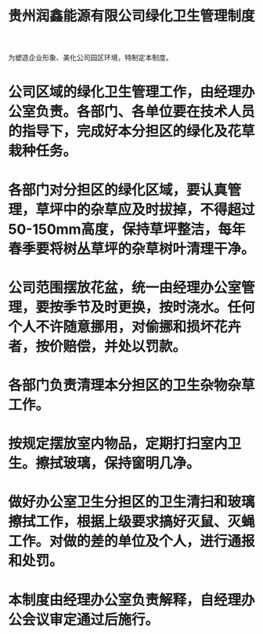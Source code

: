 :PROPERTIES:
:ID:       15f0ac64-d62d-4b1a-ad4b-00a52f398790
:END:
#+title: 贵州润鑫能源有限公司绿化卫生管理制度

为塑造企业形象、美化公司园区环境，特制定本制度。
* 公司区域的绿化卫生管理工作，由经理办公室负责。各部门、各单位要在技术人员的指导下，完成好本分担区的绿化及花草栽种任务。
* 各部门对分担区的绿化区域，要认真管理，草坪中的杂草应及时拔掉，不得超过50-150mm高度，保持草坪整洁，每年春季要将树丛草坪的杂草树叶清理干净。
* 公司范围摆放花盆，统一由经理办公室管理，要按季节及时更换，按时浇水。任何个人不许随意挪用，对偷挪和损坏花卉者，按价赔偿，并处以罚款。
* 各部门负责清理本分担区的卫生杂物杂草工作。
* 按规定摆放室内物品，定期打扫室内卫生。擦拭玻璃，保持窗明几净。
* 做好办公室卫生分担区的卫生清扫和玻璃擦拭工作，根据上级要求搞好灭鼠、灭蝇工作。对做的差的单位及个人，进行通报和处罚。
* 本制度由经理办公室负责解释，自经理办公会议审定通过后施行。
